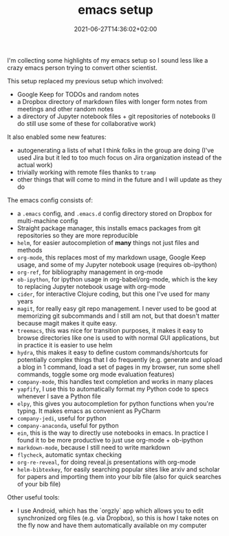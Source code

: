 #+TITLE: emacs setup
#+DATE: 2021-06-27T14:36:02+02:00

I'm collecting some highlights of my emacs setup so I sound less like a crazy emacs person trying to convert other scientist.

This setup replaced my previous setup which involved:

-   Google Keep for TODOs and random notes
-   a Dropbox directory of markdown files with longer form notes from meetings and other random notes
-   a directory of Jupyter notebook files + git repositories of notebooks (I do still use some of these for collaborative work)

It also enabled some new features:

-   autogenerating a lists of what I think folks in the group are doing (I've used Jira but it led to too much focus on Jira organization instead of the actual work)
-   trivially working with remote files thanks to ~tramp~
-   other things that will come to mind in the future and I will update as they do

The emacs config consists of:

-   a ~.emacs~ config, and ~.emacs.d~ config directory stored on Dropbox for multi-machine config
-   Straight package manager, this installs emacs packages from git repositories so they are more reproducible
-   ~helm~, for easier autocompletion of **many** things not just files and methods
-   ~org-mode~, this replaces most of my markdown usage, Google Keep usage, and some of my Jupyter notebook usage (requires ob-ipython)
-   ~org-ref~, for bibliography management in org-mode
-   ~ob-ipython~, for ipython usage in org-babel/org-mode, which is the key to replacing Jupyter notebook usage with org-mode
-   ~cider~, for interactive Clojure coding, but this one I've used for many years
-   ~magit~, for really easy git repo management. I never used to be good at memorizing git subcommands and I still am not, but that doesn't matter because magit makes it quite easy.
-   ~treemacs~, this was nice for transition purposes, it makes it easy to browse directories like one is used to with normal GUI applications, but in practice it is easier to use helm
-   ~hydra~, this makes it easy to define custom commands/shortcuts for potentially complex things that I do frequently (e.g. generate and upload a blog in 1 command, load a set of pages in my browser, run some shell commands, toggle some org mode evaluation features)
-   ~company-mode~, this handles text completion and works in many places
-   ~yapfify~, I use this to automatically format my Python code to specs whenever I save a Python file
-   ~elpy~, this gives you autocompletion for python functions when you're typing. It makes emacs as convenient as PyCharm
-   ~company-jedi~, useful for python
-   ~company-anaconda~, useful for python
-   ~ein~, this is the way to directly use notebooks in emacs. In practice I found it to be more productive to just use org-mode + ob-ipython
-   ~markdown-mode~, because I still need to write markdown
-   ~flycheck~, automatic syntax checking
-   ~org-re-reveal~, for doing reveal.js presentations with org-mode
-   ~helm-bibtexkey~, for easily searching popular sites like arxiv and scholar for papers and importing them into your bib file (also for quick searches of your bib file)

Other useful tools:

-   I use Android, which has the `orgzly` app which allows you to edit synchronized org files (e.g. via Dropbox), so this is how I take notes on the fly now and have them automatically available on my computer
